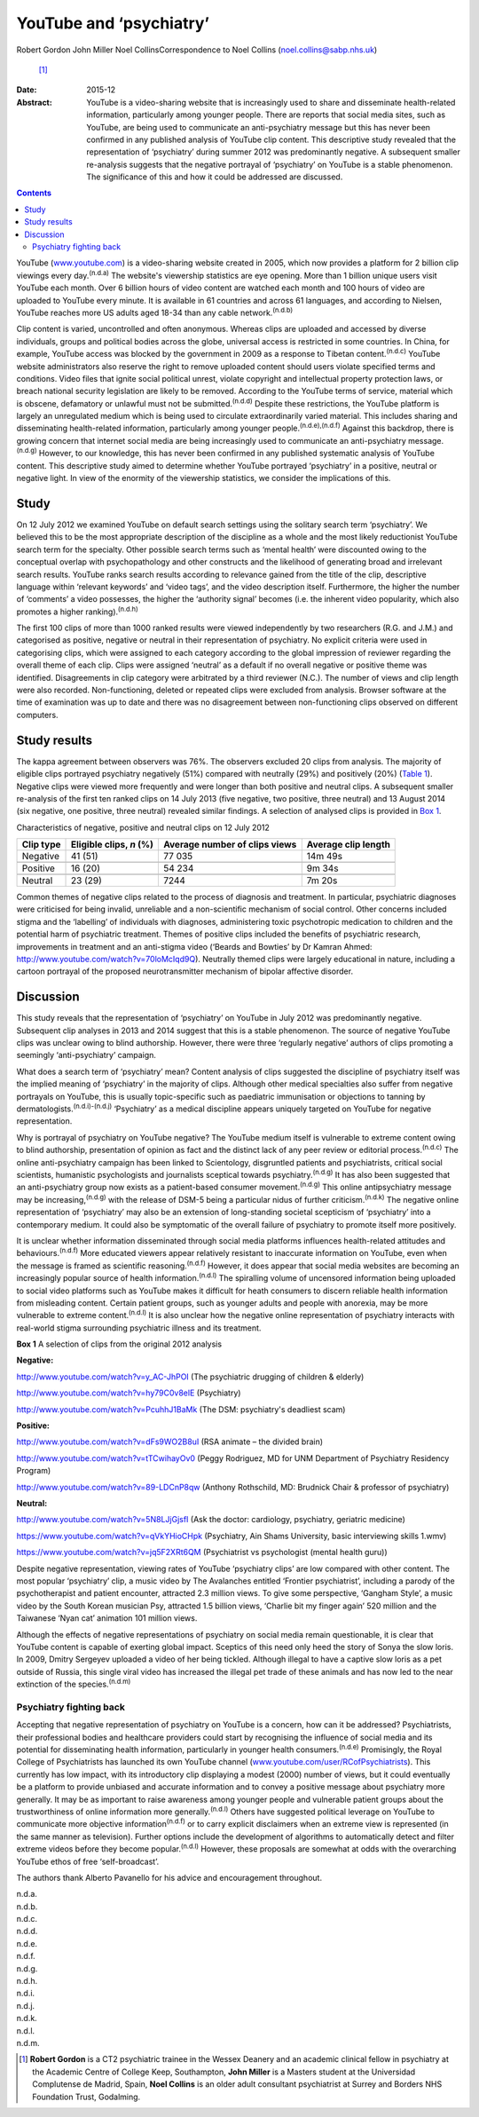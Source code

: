 ========================
YouTube and ‘psychiatry’
========================

Robert Gordon
John Miller
Noel CollinsCorrespondence to Noel Collins (noel.collins@sabp.nhs.uk)
 [1]_
:Date: 2015-12

:Abstract:
   YouTube is a video-sharing website that is increasingly used to share
   and disseminate health-related information, particularly among
   younger people. There are reports that social media sites, such as
   YouTube, are being used to communicate an anti-psychiatry message but
   this has never been confirmed in any published analysis of YouTube
   clip content. This descriptive study revealed that the representation
   of ‘psychiatry’ during summer 2012 was predominantly negative. A
   subsequent smaller re-analysis suggests that the negative portrayal
   of ‘psychiatry’ on YouTube is a stable phenomenon. The significance
   of this and how it could be addressed are discussed.


.. contents::
   :depth: 3
..

YouTube (`www.youtube.com <www.youtube.com>`__) is a video-sharing
website created in 2005, which now provides a platform for 2 billion
clip viewings every day.\ :sup:`(n.d.a)` The website's viewership
statistics are eye opening. More than 1 billion unique users visit
YouTube each month. Over 6 billion hours of video content are watched
each month and 100 hours of video are uploaded to YouTube every minute.
It is available in 61 countries and across 61 languages, and according
to Nielsen, YouTube reaches more US adults aged 18-34 than any cable
network.\ :sup:`(n.d.b)`

Clip content is varied, uncontrolled and often anonymous. Whereas clips
are uploaded and accessed by diverse individuals, groups and political
bodies across the globe, universal access is restricted in some
countries. In China, for example, YouTube access was blocked by the
government in 2009 as a response to Tibetan content.\ :sup:`(n.d.c)`
YouTube website administrators also reserve the right to remove uploaded
content should users violate specified terms and conditions. Video files
that ignite social political unrest, violate copyright and intellectual
property protection laws, or breach national security legislation are
likely to be removed. According to the YouTube terms of service,
material which is obscene, defamatory or unlawful must not be
submitted.\ :sup:`(n.d.d)` Despite these restrictions, the YouTube
platform is largely an unregulated medium which is being used to
circulate extraordinarily varied material. This includes sharing and
disseminating health-related information, particularly among younger
people.\ :sup:`(n.d.e),(n.d.f)` Against this backdrop, there is growing
concern that internet social media are being increasingly used to
communicate an anti-psychiatry message.\ :sup:`(n.d.g)` However, to our
knowledge, this has never been confirmed in any published systematic
analysis of YouTube content. This descriptive study aimed to determine
whether YouTube portrayed ‘psychiatry’ in a positive, neutral or
negative light. In view of the enormity of the viewership statistics, we
consider the implications of this.

.. _S1:

Study
=====

On 12 July 2012 we examined YouTube on default search settings using the
solitary search term ‘psychiatry’. We believed this to be the most
appropriate description of the discipline as a whole and the most likely
reductionist YouTube search term for the specialty. Other possible
search terms such as ‘mental health’ were discounted owing to the
conceptual overlap with psychopathology and other constructs and the
likelihood of generating broad and irrelevant search results. YouTube
ranks search results according to relevance gained from the title of the
clip, descriptive language within ‘relevant keywords’ and ‘video tags’,
and the video description itself. Furthermore, the higher the number of
‘comments’ a video possesses, the higher the ‘authority signal’ becomes
(i.e. the inherent video popularity, which also promotes a higher
ranking).\ :sup:`(n.d.h)`

The first 100 clips of more than 1000 ranked results were viewed
independently by two researchers (R.G. and J.M.) and categorised as
positive, negative or neutral in their representation of psychiatry. No
explicit criteria were used in categorising clips, which were assigned
to each category according to the global impression of reviewer
regarding the overall theme of each clip. Clips were assigned ‘neutral’
as a default if no overall negative or positive theme was identified.
Disagreements in clip category were arbitrated by a third reviewer
(N.C.). The number of views and clip length were also recorded.
Non-functioning, deleted or repeated clips were excluded from analysis.
Browser software at the time of examination was up to date and there was
no disagreement between non-functioning clips observed on different
computers.

.. _S2:

Study results
=============

The kappa agreement between observers was 76%. The observers excluded 20
clips from analysis. The majority of eligible clips portrayed psychiatry
negatively (51%) compared with neutrally (29%) and positively (20%)
(`Table 1 <#T1>`__). Negative clips were viewed more frequently and were
longer than both positive and neutral clips. A subsequent smaller
re-analysis of the first ten ranked clips on 14 July 2013 (five
negative, two positive, three neutral) and 13 August 2014 (six negative,
one positive, three neutral) revealed similar findings. A selection of
analysed clips is provided in `Box 1 <#box1>`__.

.. container:: table-wrap
   :name: T1

   .. container:: caption

      .. rubric:: 

      Characteristics of negative, positive and neutral clips on 12 July
      2012

   ========= =============== ============== ============
   Clip type Eligible clips, Average number Average clip
             *n* (%)         of clips views length
   ========= =============== ============== ============
   Negative  41 (51)         77 035         14m 49s
   \                                        
   Positive  16 (20)         54 234         9m 34s
   \                                        
   Neutral   23 (29)         7244           7m 20s
   ========= =============== ============== ============

Common themes of negative clips related to the process of diagnosis and
treatment. In particular, psychiatric diagnoses were criticised for
being invalid, unreliable and a non-scientific mechanism of social
control. Other concerns included stigma and the ‘labelling’ of
individuals with diagnoses, administering toxic psychotropic medication
to children and the potential harm of psychiatric treatment. Themes of
positive clips included the benefits of psychiatric research,
improvements in treatment and an anti-stigma video (‘Beards and Bowties’
by Dr Kamran Ahmed: http://www.youtube.com/watch?v=70loMcIqd9Q).
Neutrally themed clips were largely educational in nature, including a
cartoon portrayal of the proposed neurotransmitter mechanism of bipolar
affective disorder.

.. _S3:

Discussion
==========

This study reveals that the representation of ‘psychiatry’ on YouTube in
July 2012 was predominantly negative. Subsequent clip analyses in 2013
and 2014 suggest that this is a stable phenomenon. The source of
negative YouTube clips was unclear owing to blind authorship. However,
there were three ‘regularly negative’ authors of clips promoting a
seemingly ‘anti-psychiatry’ campaign.

What does a search term of ‘psychiatry’ mean? Content analysis of clips
suggested the discipline of psychiatry itself was the implied meaning of
‘psychiatry’ in the majority of clips. Although other medical
specialties also suffer from negative portrayals on YouTube, this is
usually topic-specific such as paediatric immunisation or objections to
tanning by dermatologists.\ :sup:`(n.d.i)-(n.d.j)` ‘Psychiatry’ as a
medical discipline appears uniquely targeted on YouTube for negative
representation.

Why is portrayal of psychiatry on YouTube negative? The YouTube medium
itself is vulnerable to extreme content owing to blind authorship,
presentation of opinion as fact and the distinct lack of any peer review
or editorial process.\ :sup:`(n.d.c)` The online anti-psychiatry
campaign has been linked to Scientology, disgruntled patients and
psychiatrists, critical social scientists, humanistic psychologists and
journalists sceptical towards psychiatry.\ :sup:`(n.d.g)` It has also
been suggested that an anti-psychiatry group now exists as a
patient-based consumer movement.\ :sup:`(n.d.g)` This online
antipsychiatry message may be increasing,\ :sup:`(n.d.g)` with the
release of DSM-5 being a particular nidus of further
criticism.\ :sup:`(n.d.k)` The negative online representation of
‘psychiatry’ may also be an extension of long-standing societal
scepticism of ‘psychiatry’ into a contemporary medium. It could also be
symptomatic of the overall failure of psychiatry to promote itself more
positively.

It is unclear whether information disseminated through social media
platforms influences health-related attitudes and
behaviours.\ :sup:`(n.d.f)` More educated viewers appear relatively
resistant to inaccurate information on YouTube, even when the message is
framed as scientific reasoning.\ :sup:`(n.d.f)` However, it does appear
that social media websites are becoming an increasingly popular source
of health information.\ :sup:`(n.d.l)` The spiralling volume of
uncensored information being uploaded to social video platforms such as
YouTube makes it difficult for heath consumers to discern reliable
health information from misleading content. Certain patient groups, such
as younger adults and people with anorexia, may be more vulnerable to
extreme content.\ :sup:`(n.d.l)` It is also unclear how the negative
online representation of psychiatry interacts with real-world stigma
surrounding psychiatric illness and its treatment.

**Box 1** A selection of clips from the original 2012 analysis

**Negative:**

http://www.youtube.com/watch?v=y_AC-JhPOI (The psychiatric drugging of
children & elderly)

http://www.youtube.com/watch?v=hy79C0v8elE (Psychiatry)

http://www.youtube.com/watch?v=PcuhhJ1BaMk (The DSM: psychiatry's
deadliest scam)

**Positive:**

http://www.youtube.com/watch?v=dFs9WO2B8uI (RSA animate – the divided
brain)

http://www.youtube.com/watch?v=tTCwihayOv0 (Peggy Rodriguez, MD for UNM
Department of Psychiatry Residency Program)

http://www.youtube.com/watch?v=89-LDCnP8qw (Anthony Rothschild, MD:
Brudnick Chair & professor of psychiatry)

**Neutral:**

http://www.youtube.com/watch?v=5N8LJjGjsfI (Ask the doctor: cardiology,
psychiatry, geriatric medicine)

https://www.youtube.com/watch?v=qVkYHioCHpk (Psychiatry, Ain Shams
University, basic interviewing skills 1.wmv)

https://www.youtube.com/watch?v=jq5F2XRt6QM (Psychiatrist vs
psychologist (mental health guru))

Despite negative representation, viewing rates of YouTube ‘psychiatry
clips’ are low compared with other content. The most popular
‘psychiatry’ clip, a music video by The Avalanches entitled ‘Frontier
psychiatrist’, including a parody of the psychotherapist and patient
encounter, attracted 2.3 million views. To give some perspective,
‘Gangham Style’, a music video by the South Korean musician Psy,
attracted 1.5 billion views, ‘Charlie bit my finger again’ 520 million
and the Taiwanese ‘Nyan cat’ animation 101 million views.

Although the effects of negative representations of psychiatry on social
media remain questionable, it is clear that YouTube content is capable
of exerting global impact. Sceptics of this need only heed the story of
Sonya the slow loris. In 2009, Dmitry Sergeyev uploaded a video of her
being tickled. Although illegal to have a captive slow loris as a pet
outside of Russia, this single viral video has increased the illegal pet
trade of these animals and has now led to the near extinction of the
species.\ :sup:`(n.d.m)`

.. _S4:

Psychiatry fighting back
------------------------

Accepting that negative representation of psychiatry on YouTube is a
concern, how can it be addressed? Psychiatrists, their professional
bodies and healthcare providers could start by recognising the influence
of social media and its potential for disseminating health information,
particularly in younger health consumers.\ :sup:`(n.d.e)` Promisingly,
the Royal College of Psychiatrists has launched its own YouTube channel
(`www.youtube.com/user/RCofPsychiatrists <www.youtube.com/user/RCofPsychiatrists>`__).
This currently has low impact, with its introductory clip displaying a
modest (2000) number of views, but it could eventually be a platform to
provide unbiased and accurate information and to convey a positive
message about psychiatry more generally. It may be as important to raise
awareness among younger people and vulnerable patient groups about the
trustworthiness of online information more generally.\ :sup:`(n.d.l)`
Others have suggested political leverage on YouTube to communicate more
objective information\ :sup:`(n.d.f)` or to carry explicit disclaimers
when an extreme view is represented (in the same manner as television).
Further options include the development of algorithms to automatically
detect and filter extreme videos before they become
popular.\ :sup:`(n.d.l)` However, these proposals are somewhat at odds
with the overarching YouTube ethos of free ‘self-broadcast’.

The authors thank Alberto Pavanello for his advice and encouragement
throughout.

.. container:: references csl-bib-body hanging-indent
   :name: refs

   .. container:: csl-entry
      :name: ref-R1

      n.d.a.

   .. container:: csl-entry
      :name: ref-R2

      n.d.b.

   .. container:: csl-entry
      :name: ref-R3

      n.d.c.

   .. container:: csl-entry
      :name: ref-R4

      n.d.d.

   .. container:: csl-entry
      :name: ref-R5

      n.d.e.

   .. container:: csl-entry
      :name: ref-R6

      n.d.f.

   .. container:: csl-entry
      :name: ref-R7

      n.d.g.

   .. container:: csl-entry
      :name: ref-R8

      n.d.h.

   .. container:: csl-entry
      :name: ref-R9

      n.d.i.

   .. container:: csl-entry
      :name: ref-R11

      n.d.j.

   .. container:: csl-entry
      :name: ref-R12

      n.d.k.

   .. container:: csl-entry
      :name: ref-R13

      n.d.l.

   .. container:: csl-entry
      :name: ref-R14

      n.d.m.

.. [1]
   **Robert Gordon** is a CT2 psychiatric trainee in the Wessex Deanery
   and an academic clinical fellow in psychiatry at the Academic Centre
   of College Keep, Southampton, **John Miller** is a Masters student at
   the Universidad Complutense de Madrid, Spain, **Noel Collins** is an
   older adult consultant psychiatrist at Surrey and Borders NHS
   Foundation Trust, Godalming.
